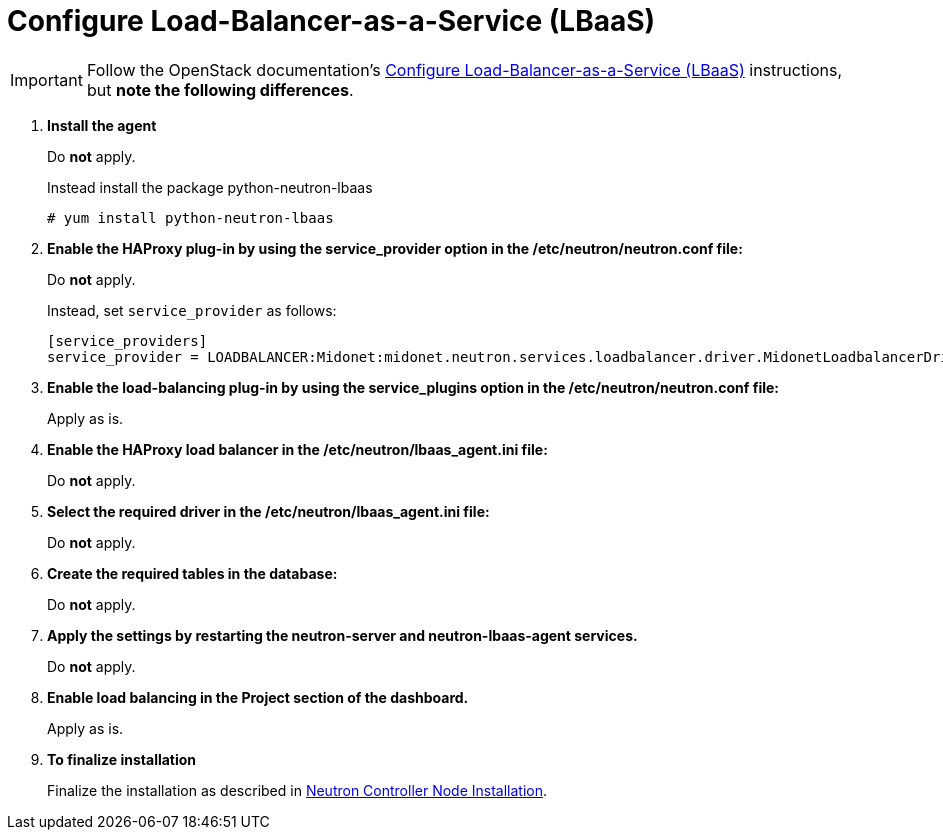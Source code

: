 [[configure_lbaas]]
= Configure Load-Balancer-as-a-Service (LBaaS)

[IMPORTANT]
Follow the OpenStack documentation's
http://docs.openstack.org/admin-guide-cloud/networking_config-agents.html#configure-load-balancer-as-a-service-lbaas[Configure Load-Balancer-as-a-Service (LBaaS)]
instructions, but *note the following differences*.

. *Install the agent*
+
====
Do *not* apply.

Instead install the package python-neutron-lbaas

[source]
----
# yum install python-neutron-lbaas
----
====

. *Enable the HAProxy plug-in by using the service_provider option in the /etc/neutron/neutron.conf file:*
+
====
Do *not* apply.

Instead, set `service_provider` as follows:
[source]
----
[service_providers]
service_provider = LOADBALANCER:Midonet:midonet.neutron.services.loadbalancer.driver.MidonetLoadbalancerDriver:default
----
====

. *Enable the load-balancing plug-in by using the service_plugins option in the /etc/neutron/neutron.conf file:*
+
====
Apply as is.
====

. *Enable the HAProxy load balancer in the /etc/neutron/lbaas_agent.ini file:*
+
====
Do *not* apply.
====

. *Select the required driver in the /etc/neutron/lbaas_agent.ini file:*
+
====
Do *not* apply.
====

. *Create the required tables in the database:*
+
====
Do *not* apply.
====

. *Apply the settings by restarting the neutron-server and neutron-lbaas-agent services.*
+
====
Do *not* apply.
====

. *Enable load balancing in the Project section of the dashboard.*
+
====
Apply as is.
====

. *To finalize installation*
+
====
Finalize the installation as described in
xref:neutron_controller_node_installation_finalize[Neutron Controller Node Installation].
====
